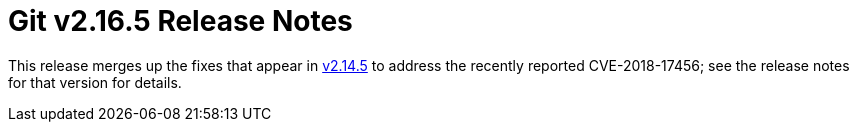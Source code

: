 Git v2.16.5 Release Notes
=========================

This release merges up the fixes that appear in link:v2.14.5.adoc[v2.14.5] to address
the recently reported CVE-2018-17456; see the release notes for that
version for details.
